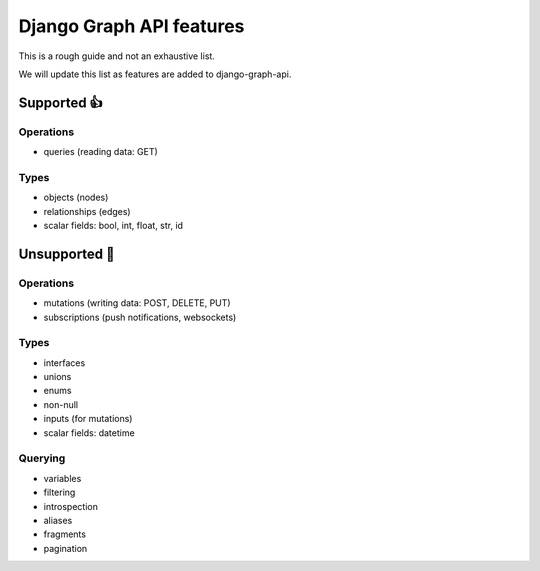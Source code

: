 Django Graph API features
=========================

This is a rough guide and not an exhaustive list.

We will update this list as features are added to django-graph-api.

Supported 👍
------------

Operations
^^^^^^^^^^
- queries (reading data: GET)

Types
^^^^^^^^
- objects (nodes)
- relationships (edges)
- scalar fields: bool, int, float, str, id

Unsupported 🚫
--------------

Operations
^^^^^^^^^^
- mutations (writing data: POST, DELETE, PUT)
- subscriptions (push notifications, websockets)

Types
^^^^^
- interfaces
- unions
- enums
- non-null
- inputs (for mutations)
- scalar fields: datetime

Querying
^^^^^^^^
- variables
- filtering
- introspection
- aliases
- fragments
- pagination
